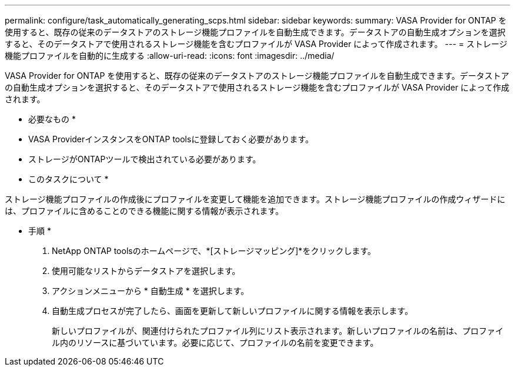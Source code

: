 ---
permalink: configure/task_automatically_generating_scps.html 
sidebar: sidebar 
keywords:  
summary: VASA Provider for ONTAP を使用すると、既存の従来のデータストアのストレージ機能プロファイルを自動生成できます。データストアの自動生成オプションを選択すると、そのデータストアで使用されるストレージ機能を含むプロファイルが VASA Provider によって作成されます。 
---
= ストレージ機能プロファイルを自動的に生成する
:allow-uri-read: 
:icons: font
:imagesdir: ../media/


[role="lead"]
VASA Provider for ONTAP を使用すると、既存の従来のデータストアのストレージ機能プロファイルを自動生成できます。データストアの自動生成オプションを選択すると、そのデータストアで使用されるストレージ機能を含むプロファイルが VASA Provider によって作成されます。

* 必要なもの *

* VASA ProviderインスタンスをONTAP toolsに登録しておく必要があります。
* ストレージがONTAPツールで検出されている必要があります。


* このタスクについて *

ストレージ機能プロファイルの作成後にプロファイルを変更して機能を追加できます。ストレージ機能プロファイルの作成ウィザードには、プロファイルに含めることのできる機能に関する情報が表示されます。

* 手順 *

. NetApp ONTAP toolsのホームページで、*[ストレージマッピング]*をクリックします。
. 使用可能なリストからデータストアを選択します。
. アクションメニューから * 自動生成 * を選択します。
. 自動生成プロセスが完了したら、画面を更新して新しいプロファイルに関する情報を表示します。
+
新しいプロファイルが、関連付けられたプロファイル列にリスト表示されます。新しいプロファイルの名前は、プロファイル内のリソースに基づいています。必要に応じて、プロファイルの名前を変更できます。


